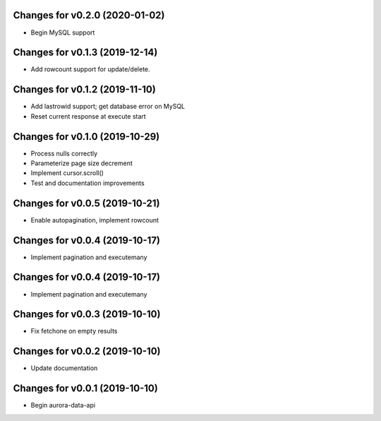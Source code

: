 Changes for v0.2.0 (2020-01-02)
===============================

-  Begin MySQL support

Changes for v0.1.3 (2019-12-14)
===============================

-  Add rowcount support for update/delete.

Changes for v0.1.2 (2019-11-10)
===============================

-  Add lastrowid support; get database error on MySQL

-  Reset current response at execute start



Changes for v0.1.0 (2019-10-29)
===============================

-  Process nulls correctly

-  Parameterize page size decrement

-  Implement cursor.scroll()

-  Test and documentation improvements

Changes for v0.0.5 (2019-10-21)
===============================

-  Enable autopagination, implement rowcount

Changes for v0.0.4 (2019-10-17)
===============================

-  Implement pagination and executemany

Changes for v0.0.4 (2019-10-17)
===============================

-  Implement pagination and executemany

Changes for v0.0.3 (2019-10-10)
===============================

-  Fix fetchone on empty results

Changes for v0.0.2 (2019-10-10)
===============================

-  Update documentation

Changes for v0.0.1 (2019-10-10)
===============================

-  Begin aurora-data-api

